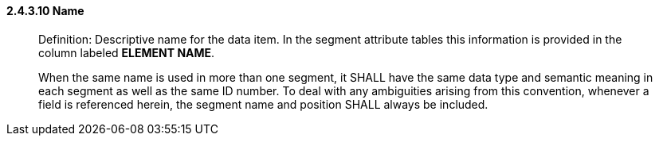 ==== 2.4.3.10 Name 

____
Definition: Descriptive name for the data item. In the segment attribute tables this information is provided in the column labeled *ELEMENT NAME*.

When the same name is used in more than one segment, it SHALL have the same data type and semantic meaning in each segment as well as the same ID number. To deal with any ambiguities arising from this convention, whenever a field is referenced herein, the segment name and position SHALL always be included.
____

